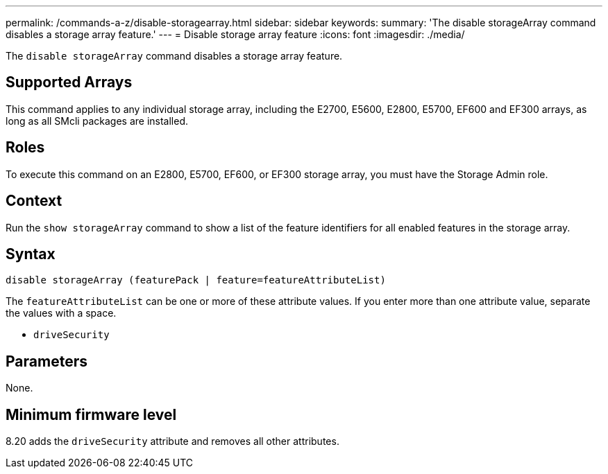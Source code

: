---
permalink: /commands-a-z/disable-storagearray.html
sidebar: sidebar
keywords: 
summary: 'The disable storageArray command disables a storage array feature.'
---
= Disable storage array feature
:icons: font
:imagesdir: ./media/

[.lead]
The `disable storageArray` command disables a storage array feature.

== Supported Arrays

This command applies to any individual storage array, including the E2700, E5600, E2800, E5700, EF600 and EF300 arrays, as long as all SMcli packages are installed.

== Roles

To execute this command on an E2800, E5700, EF600, or EF300 storage array, you must have the Storage Admin role.

== Context

Run the `show storageArray` command to show a list of the feature identifiers for all enabled features in the storage array.

== Syntax

----
disable storageArray (featurePack | feature=featureAttributeList)
----

The `featureAttributeList` can be one or more of these attribute values. If you enter more than one attribute value, separate the values with a space.

* `driveSecurity`

== Parameters

None.

== Minimum firmware level

8.20 adds the `driveSecurity` attribute and removes all other attributes.
